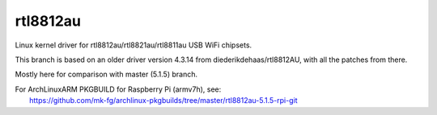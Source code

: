 rtl8812au
---------

Linux kernel driver for rtl8812au/rtl8821au/rtl8811au USB WiFi chipsets.

This branch is based on an older driver version 4.3.14 from
diederikdehaas/rtl8812AU, with all the patches from there.

Mostly here for comparison with master (5.1.5) branch.

| For ArchLinuxARM PKGBUILD for Raspberry Pi (armv7h), see:
|   https://github.com/mk-fg/archlinux-pkgbuilds/tree/master/rtl8812au-5.1.5-rpi-git

